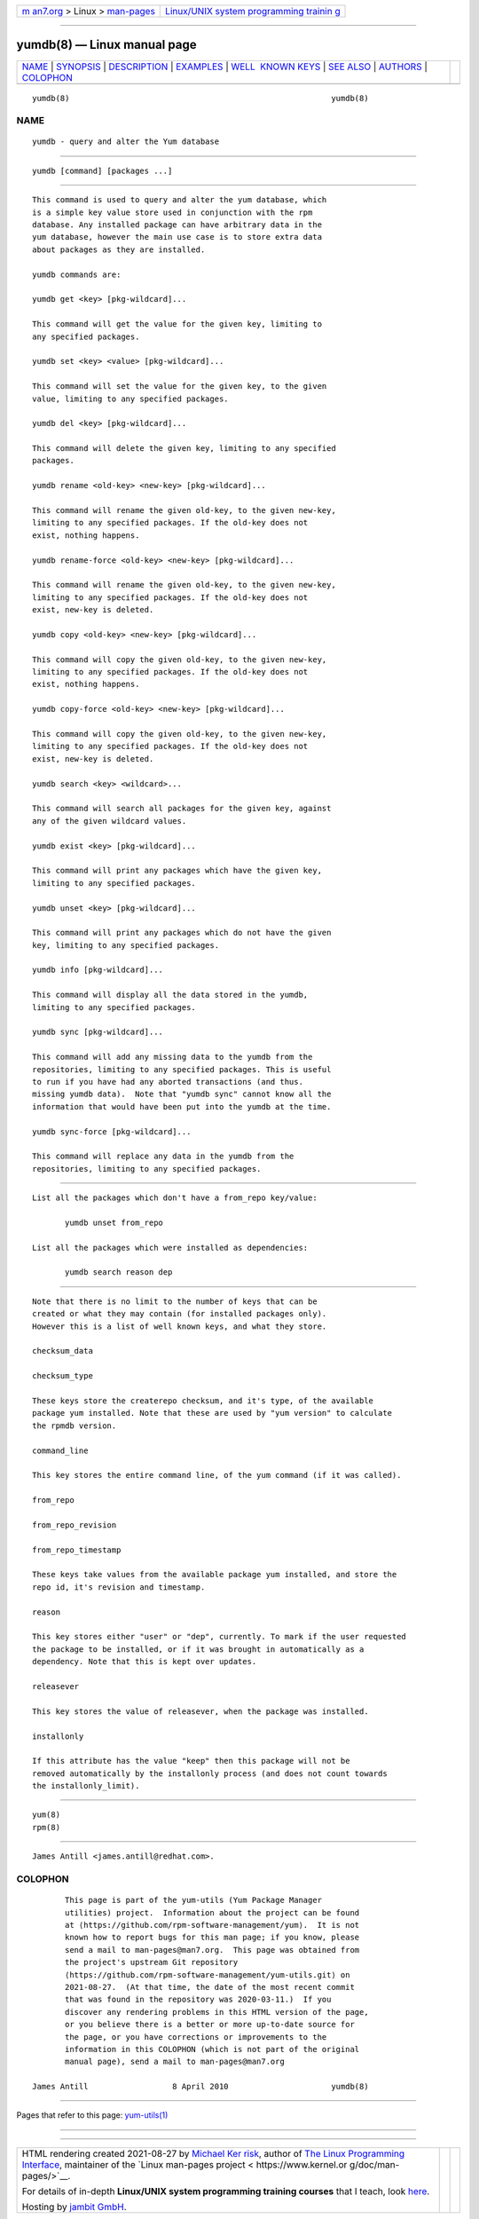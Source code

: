.. container:: page-top

.. container:: nav-bar

   +----------------------------------+----------------------------------+
   | `m                               | `Linux/UNIX system programming   |
   | an7.org <../../../index.html>`__ | trainin                          |
   | > Linux >                        | g <http://man7.org/training/>`__ |
   | `man-pages <../index.html>`__    |                                  |
   +----------------------------------+----------------------------------+

--------------

yumdb(8) — Linux manual page
============================

+-----------------------------------+-----------------------------------+
| `NAME <#NAME>`__ \|               |                                   |
| `SYNOPSIS <#SYNOPSIS>`__ \|       |                                   |
| `DESCRIPTION <#DESCRIPTION>`__ \| |                                   |
| `EXAMPLES <#EXAMPLES>`__ \|       |                                   |
| `WELL                             |                                   |
|  KNOWN KEYS <#WELL_KNOWN_KEYS>`__ |                                   |
| \| `SEE ALSO <#SEE_ALSO>`__ \|    |                                   |
| `AUTHORS <#AUTHORS>`__ \|         |                                   |
| `COLOPHON <#COLOPHON>`__          |                                   |
+-----------------------------------+-----------------------------------+
| .. container:: man-search-box     |                                   |
+-----------------------------------+-----------------------------------+

::

   yumdb(8)                                                        yumdb(8)

NAME
-------------------------------------------------

::

          yumdb - query and alter the Yum database


---------------------------------------------------------

::

          yumdb [command] [packages ...]


---------------------------------------------------------------

::

          This command is used to query and alter the yum database, which
          is a simple key value store used in conjunction with the rpm
          database. Any installed package can have arbitrary data in the
          yum database, however the main use case is to store extra data
          about packages as they are installed.

          yumdb commands are:

          yumdb get <key> [pkg-wildcard]...

          This command will get the value for the given key, limiting to
          any specified packages.

          yumdb set <key> <value> [pkg-wildcard]...

          This command will set the value for the given key, to the given
          value, limiting to any specified packages.

          yumdb del <key> [pkg-wildcard]...

          This command will delete the given key, limiting to any specified
          packages.

          yumdb rename <old-key> <new-key> [pkg-wildcard]...

          This command will rename the given old-key, to the given new-key,
          limiting to any specified packages. If the old-key does not
          exist, nothing happens.

          yumdb rename-force <old-key> <new-key> [pkg-wildcard]...

          This command will rename the given old-key, to the given new-key,
          limiting to any specified packages. If the old-key does not
          exist, new-key is deleted.

          yumdb copy <old-key> <new-key> [pkg-wildcard]...

          This command will copy the given old-key, to the given new-key,
          limiting to any specified packages. If the old-key does not
          exist, nothing happens.

          yumdb copy-force <old-key> <new-key> [pkg-wildcard]...

          This command will copy the given old-key, to the given new-key,
          limiting to any specified packages. If the old-key does not
          exist, new-key is deleted.

          yumdb search <key> <wildcard>...

          This command will search all packages for the given key, against
          any of the given wildcard values.

          yumdb exist <key> [pkg-wildcard]...

          This command will print any packages which have the given key,
          limiting to any specified packages.

          yumdb unset <key> [pkg-wildcard]...

          This command will print any packages which do not have the given
          key, limiting to any specified packages.

          yumdb info [pkg-wildcard]...

          This command will display all the data stored in the yumdb,
          limiting to any specified packages.

          yumdb sync [pkg-wildcard]...

          This command will add any missing data to the yumdb from the
          repositories, limiting to any specified packages. This is useful
          to run if you have had any aborted transactions (and thus.
          missing yumdb data).  Note that "yumdb sync" cannot know all the
          information that would have been put into the yumdb at the time.

          yumdb sync-force [pkg-wildcard]...

          This command will replace any data in the yumdb from the
          repositories, limiting to any specified packages.


---------------------------------------------------------

::

          List all the packages which don't have a from_repo key/value:

                 yumdb unset from_repo

          List all the packages which were installed as dependencies:

                 yumdb search reason dep


-----------------------------------------------------------------------

::

          Note that there is no limit to the number of keys that can be
          created or what they may contain (for installed packages only).
          However this is a list of well known keys, and what they store.

          checksum_data

          checksum_type

          These keys store the createrepo checksum, and it's type, of the available
          package yum installed. Note that these are used by "yum version" to calculate
          the rpmdb version.

          command_line

          This key stores the entire command line, of the yum command (if it was called).

          from_repo

          from_repo_revision

          from_repo_timestamp

          These keys take values from the available package yum installed, and store the
          repo id, it's revision and timestamp.

          reason

          This key stores either "user" or "dep", currently. To mark if the user requested
          the package to be installed, or if it was brought in automatically as a
          dependency. Note that this is kept over updates.

          releasever

          This key stores the value of releasever, when the package was installed.

          installonly

          If this attribute has the value "keep" then this package will not be
          removed automatically by the installonly process (and does not count towards
          the installonly_limit).


---------------------------------------------------------

::

          yum(8)
          rpm(8)


-------------------------------------------------------

::

          James Antill <james.antill@redhat.com>.

COLOPHON
---------------------------------------------------------

::

          This page is part of the yum-utils (Yum Package Manager
          utilities) project.  Information about the project can be found
          at ⟨https://github.com/rpm-software-management/yum⟩.  It is not
          known how to report bugs for this man page; if you know, please
          send a mail to man-pages@man7.org.  This page was obtained from
          the project's upstream Git repository
          ⟨https://github.com/rpm-software-management/yum-utils.git⟩ on
          2021-08-27.  (At that time, the date of the most recent commit
          that was found in the repository was 2020-03-11.)  If you
          discover any rendering problems in this HTML version of the page,
          or you believe there is a better or more up-to-date source for
          the page, or you have corrections or improvements to the
          information in this COLOPHON (which is not part of the original
          manual page), send a mail to man-pages@man7.org

   James Antill                  8 April 2010                      yumdb(8)

--------------

Pages that refer to this page:
`yum-utils(1) <../man1/yum-utils.1.html>`__

--------------

--------------

.. container:: footer

   +-----------------------+-----------------------+-----------------------+
   | HTML rendering        |                       | |Cover of TLPI|       |
   | created 2021-08-27 by |                       |                       |
   | `Michael              |                       |                       |
   | Ker                   |                       |                       |
   | risk <https://man7.or |                       |                       |
   | g/mtk/index.html>`__, |                       |                       |
   | author of `The Linux  |                       |                       |
   | Programming           |                       |                       |
   | Interface <https:     |                       |                       |
   | //man7.org/tlpi/>`__, |                       |                       |
   | maintainer of the     |                       |                       |
   | `Linux man-pages      |                       |                       |
   | project <             |                       |                       |
   | https://www.kernel.or |                       |                       |
   | g/doc/man-pages/>`__. |                       |                       |
   |                       |                       |                       |
   | For details of        |                       |                       |
   | in-depth **Linux/UNIX |                       |                       |
   | system programming    |                       |                       |
   | training courses**    |                       |                       |
   | that I teach, look    |                       |                       |
   | `here <https://ma     |                       |                       |
   | n7.org/training/>`__. |                       |                       |
   |                       |                       |                       |
   | Hosting by `jambit    |                       |                       |
   | GmbH                  |                       |                       |
   | <https://www.jambit.c |                       |                       |
   | om/index_en.html>`__. |                       |                       |
   +-----------------------+-----------------------+-----------------------+

--------------

.. container:: statcounter

   |Web Analytics Made Easy - StatCounter|

.. |Cover of TLPI| image:: https://man7.org/tlpi/cover/TLPI-front-cover-vsmall.png
   :target: https://man7.org/tlpi/
.. |Web Analytics Made Easy - StatCounter| image:: https://c.statcounter.com/7422636/0/9b6714ff/1/
   :class: statcounter
   :target: https://statcounter.com/
